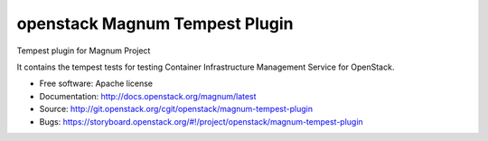 ===============================
openstack Magnum Tempest Plugin
===============================

Tempest plugin for Magnum Project

It contains the tempest tests for testing Container Infrastructure Management
Service for OpenStack.

* Free software: Apache license
* Documentation: http://docs.openstack.org/magnum/latest
* Source: http://git.openstack.org/cgit/openstack/magnum-tempest-plugin
* Bugs: https://storyboard.openstack.org/#!/project/openstack/magnum-tempest-plugin
